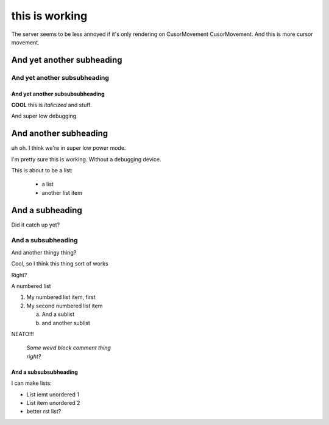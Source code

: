 this is working
===============

The server seems to be less annoyed if it's only rendering on CusorMovement
CusorMovement. And this is more cursor movement.

And yet another subheading
--------------------

And yet another subsubheading
++++++++++++++++++++

And yet another subsubsubheading
________________________________________________________________________________

**COOL** this is *italicized* and stuff.

And super low debugging

And another subheading
--------------------


uh oh. I think we're in super low power mode.


I'm pretty sure this is working. Without a debugging device.

This is about to be a list:

    - a list
    - another list item

And a subheading
----------------

Did it catch up yet?

And a subsubheading
+++++++++++++++++++

And another thingy thing?


Cool, so I think
this thing sort of works

Right?

A numbered list

1. My numbered list item, first
2. My second numbered list item

   a. And a sublist
   b. and another sublist

NEATO!!!

        | *Some weird block comment thing*
        | *right?*

And a subsubsubheading
______________________

I can make lists:

- List iemt unordered 1
- List item unordered 2
- better rst list?
